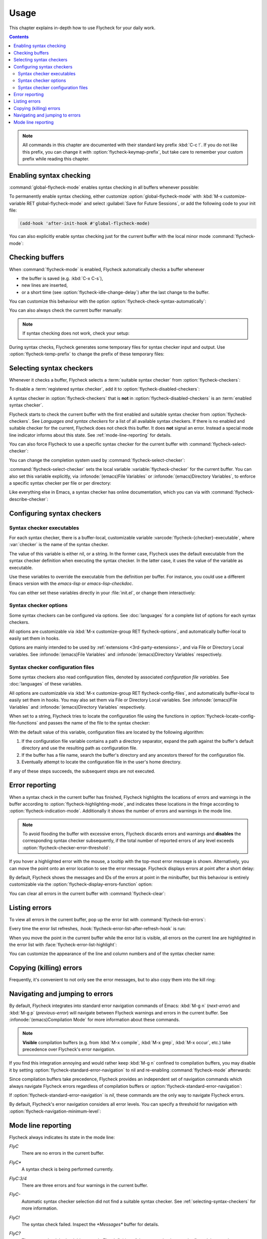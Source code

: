 .. _usage:

=======
 Usage
=======

This chapter explains in-depth how to use Flycheck for your daily work.

.. contents:: Contents
   :local:

.. note::

   All commands in this chapter are documented with their standard key prefix
   :kbd:`C-c !`.  If you do not like this prefix, you can change it with
   :option:`flycheck-keymap-prefix`, but take care to remember your custom
   prefix while reading this chapter.

   .. option:: flycheck-keymap-prefix
      :auto:

.. require:: flycheck

.. _enabling-syntax-checking:

Enabling syntax checking
========================

:command:`global-flycheck-mode` enables syntax checking in all buffers whenever
possible:

.. command:: global-flycheck-mode

   Toggle Flycheck Mode for **all** live buffers, and for new buffers.

   With Global Flycheck Mode, Flycheck Mode is automatically enabled in all
   buffers, for which a :term:`suitable syntax checker` exists and is enabled.

   .. note::

      Flycheck Mode will **not** be enabled in buffers for remote or encrypted
      files.  The former is flaky and might be very slow, and the latter might
      leak confidential data to temporary directories.

      You can still explicitly enable Flycheck Mode in such buffers with
      :command:`flycheck-mode`.  This is **not** recommended though.

   .. option:: global-flycheck-mode

      Whether Flycheck Mode is enabled globally.

To permanently enable syntax checking, either customize
:option:`global-flycheck-mode` with :kbd:`M-x customize-variable RET
global-flycheck-mode` and select :guilabel:`Save for Future Sessions`, or add
the following code to your init file:

.. code-block:: cl

   (add-hook 'after-init-hook #'global-flycheck-mode)

You can also explicitly enable syntax checking just for the current buffer with
the local minor mode :command:`flycheck-mode`:

.. command:: flycheck-mode

   Toggle Flycheck Mode for the current buffer.

   .. option:: flycheck-mode

      Whether Flycheck Mode is enabled in the current buffer.

.. _checking-buffers:

Checking buffers
================

When :command:`flycheck-mode` is enabled, Flycheck automatically checks a buffer
whenever

- the buffer is saved (e.g. :kbd:`C-x C-s`),
- new lines are inserted,
- or a short time (see :option:`flycheck-idle-change-delay`) after the last
  change to the buffer.

You can customize this behaviour with the option
:option:`flycheck-check-syntax-automatically`:

.. option:: flycheck-check-syntax-automatically
   :auto:

.. option:: flycheck-idle-change-delay
   :auto:

You can also always check the current buffer manually:

.. command:: flycheck-buffer
   :binding: C-c ! c
   :auto:

.. note::

   If syntax checking does not work, check your setup:

   .. command:: flycheck-verify-setup
      :binding: C-c ! v
      :auto:

During syntax checks, Flycheck generates some temporary files for syntax checker
input and output.  Use :option:`flycheck-temp-prefix` to change the prefix of
these temporary files:

.. option:: flycheck-temp-prefix
   :auto:

.. _selecting-syntax-checkers:

Selecting syntax checkers
=========================

Whenever it checks a buffer, Flycheck selects a :term:`suitable syntax checker`
from :option:`flycheck-checkers`:

.. option:: flycheck-checkers
   :auto:

   An item in this list is a :term:`registered syntax checker`.

To disable a :term:`registered syntax checker`, add it to
:option:`flycheck-disabled-checkers`:

.. option:: flycheck-disabled-checkers
   :auto:

A syntax checker in :option:`flycheck-checkers` that is **not** in
:option:`flycheck-disabled-checkers` is an :term:`enabled syntax checker`.

Flycheck starts to check the current buffer with the first enabled and suitable
syntax checker from :option:`flycheck-checkers`.  See `Languages and syntax
checkers` for a list of all available syntax checkers.  If there is no enabled
and suitable checker for the current, Flycheck does not check this buffer.  It
does **not** signal an error.  Instead a special mode line indicator informs
about this state.  See :ref:`mode-line-reporting` for details.

You can also force Flycheck to use a specific syntax checker for the current
buffer with :command:`flycheck-select-checker`:

.. command:: flycheck-select-checker
   :binding: C-c ! s

   Select the syntax checker for the current buffer by setting
   :variable:`flycheck-checker`, and run a syntax check with the new syntax
   checker.

   Prompt for a syntax checker and set :variable:`flycheck-checker`.

   Any :term:`syntax checker` can be selected with this command, regardless of
   whether it is enabled.

.. command:: flycheck-select-checker
   :prefix-arg: C-u
   :binding: C-c ! s
   :noindex:

   Deselect the current syntax checker, and run a syntax check with an
   automatically selected syntax checker.

   Set :variable:`flycheck-checker` to `nil`.

.. function:: flycheck-select-checker
   :noindex:
   :auto:

You can change the completion system used by :command:`flycheck-select-checker`:

.. option:: flycheck-completion-system
   :auto:

:command:`flycheck-select-checker` sets the local variable
:variable:`flycheck-checker` for the current buffer.  You can also set this
variable explicitly, via :infonode:`(emacs)File Variables` or
:infonode:`(emacs)Directory Variables`, to enforce a specific syntax checker per
file or per directory:

.. variable:: flycheck-checker
   :auto:

Like everything else in Emacs, a syntax checker has online documentation, which
you can via with :command:`flycheck-describe-checker`:

.. command:: flycheck-describe-checker
   :binding: C-c ! ?

   Show the documentation of a syntax checker.

.. _configuring-syntax-checkers:

Configuring syntax checkers
===========================

.. _syntax-checker-executables:

Syntax checker executables
--------------------------

For each syntax checker, there is a buffer-local, customizable variable
:varcode:`flycheck-{checker}-executable`, where :var:`checker` is the name of
the syntax checker.

The value of this variable is either nil, or a string.  In the former case,
Flycheck uses the default executable from the syntax checker definition when
executing the syntax checker.  In the latter case, it uses the value of the
variable as executable.

Use these variables to override the executable from the definition per buffer.
For instance, you could use a different Emacs version with the `emacs-lisp` or
`emacs-lisp-checkdoc`.

You can either set these variables directly in your :file:`init.el`, or change
them interactively:

.. command:: flycheck-set-checker-executable
   :binding: C-c ! e

   Set the executable of a syntax checker in the current buffer.

   Prompt for a syntax checker and an executable file, and set the
   executable variable of the syntax checker.

.. command:: flycheck-set-checker-executable
   :prefix-arg: C-u
   :binding: C-c ! e
   :noindex:

   Reset the executable of a syntax checker in the current buffer.

   Prompt for a syntax checker and reset its executable to the default.

.. _syntax-checker-options:

Syntax checker options
----------------------

Some syntax checkers can be configured via options.  See :doc:`languages` for a
complete list of options for each syntax checkers.

All options are customizable via :kbd:`M-x customize-group RET
flycheck-options`, and automatically buffer-local to easily set them in hooks.

Options are mainly intended to be used by :ref:`extensions
<3rd-party-extensions>`, and via File or Directory Local variables.  See
:infonode:`(emacs)File Variables` and :infonode:`(emacs)Directory Variables`
respectively.

.. _syntax-checker-configuration-files:

Syntax checker configuration files
----------------------------------

Some syntax checkers also read configuration files, denoted by associated
*configuration file variables*.  See :doc:`languages` of these variables.

All options are customizable via :kbd:`M-x customize-group RET
flycheck-config-files`, and automatically buffer-local to easily set them in
hooks.  You may also set them via File or Directory Local variables.  See
:infonode:`(emacs)File Variables` and :infonode:`(emacs)Directory Variables`
respectively.

When set to a string, Flycheck tries to locate the configuration file using the
functions in :option:`flycheck-locate-config-file-functions` and passes the name
of the file to the syntax checker:

.. option:: flycheck-locate-config-file-functions
   :auto:

With the default value of this variable, configuration files are located by the
following algorithm:

1. If the configuration file variable contains a path a directory
   separator, expand the path against the buffer's default directory and
   use the resulting path as configuration file.
2. If the buffer has a file name, search the buffer's directory and any
   ancestors thereof for the configuration file.
3. Eventually attempt to locate the configuration file in the user's home
   directory.

If any of these steps succeeds, the subsequent steps are not executed.

.. _error-reporting:

Error reporting
===============

When a syntax check in the current buffer has finished, Flycheck highlights the
locations of errors and warnings in the buffer according to
:option:`flycheck-highlighting-mode`, and indicates these locations in the
fringe according to :option:`flycheck-indication-mode`.  Additionally it shows
the number of errors and warnings in the mode line.

.. note::

   To avoid flooding the buffer with excessive errors, Flycheck discards errors
   and warnings and **disables** the corresponding syntax checker subsequently,
   if the total number of reported errors of any level exceeds
   :option:`flycheck-checker-error-threshold`:

   .. option:: flycheck-checker-error-threshold
      :auto:

.. option:: flycheck-highlighting-mode
   :auto:

.. face:: flycheck-error
          flycheck-warning
          flycheck-info

   The faces to use to highlight errors, warnings and info messages
   respectively.

   .. note::

      The default faces provided by GNU Emacs are ill-suited to highlight errors
      because these are relatively pale and do not specify a background color or
      underline.  Hence highlights are easy to overlook and even **invisible**
      for white space.

   For best error highlighting customize these faces, or choose a color theme
   that has reasonable Flycheck faces.  The popular Solarized_ and Zenburn_
   themes are known to have good Flycheck faces.

.. option:: flycheck-indication-mode
   :auto:

.. face:: flycheck-fringe-error
          flycheck-fringe-warning
          flycheck-fringe-info

   The faces of fringe indicators for errors, warnings and info messages
   respectively.

If you hover a highlighted error with the mouse, a tooltip with the top-most
error message is shown.  Alternatively, you can move the point onto an error
location to see the error message.  Flycheck displays errors at point after a
short delay:

.. option:: flycheck-display-errors-delay
   :auto:

By default, Flycheck shows the messages and IDs of the errors at point in the
minibuffer, but this behaviour is entirely customizable via the
:option:`flycheck-display-errors-function` option:

.. option:: flycheck-display-errors-function
   :auto:

   Flycheck provides two built-in functions for this option:

   .. function:: flycheck-display-error-messages
      :auto:

   .. function:: flycheck-display-error-messages-unless-error-list
      :auto:

      .. seealso:: :ref:`listing-errors`

   .. seealso::

      The `flycheck-pos-tip`_ extension provides a display function to show
      errors at point in a graphical popup.

      .. _flycheck-pos-tip: https://github.com/flycheck/flycheck-pos-tip

You can clear all errors in the current buffer with :command:`flycheck-clear`:

.. command:: flycheck-clear
   :binding: C-c ! C

   Clear all Flycheck errors and warnings in the current buffer.

   You should not normally need this command, because Flycheck checks the buffer
   periodically anyway.

.. _Solarized: https://github.com/bbatsov/solarized-emacs
.. _Zenburn: https://github.com/bbatsov/zenburn-emacs

.. _listing-errors:

Listing errors
==============

To view all errors in the current buffer, pop up the error list with
:command:`flycheck-list-errors`:

.. command:: flycheck-list-errors list-flycheck-errors
   :binding: C-c ! l

   List all errors in the current buffer in a separate buffer.

   The error list automatically refreshes after a syntax check, and follows the
   current buffer and window, that is, if you switch to another buffer or
   window, the error list is updated to show the errors of the new buffer or
   window.

Every time the error list refreshes,
:hook:`flycheck-error-list-after-refresh-hook` is run:

.. hook:: flycheck-error-list-after-refresh-hook
   :auto:

When you move the point in the current buffer while the error list is visible,
all errors on the current line are highlighted in the error list with
:face:`flycheck-error-list-highlight`:

.. face:: flycheck-error-list-highlight
   :auto:

You can customize the appearance of the line and column numbers and of the
syntax checker name:

.. face:: flycheck-error-list-line-number
   :auto:

.. face:: flycheck-error-list-column-number
   :auto:

.. face:: flycheck-error-list-checker-name
   :auto:

.. _killing-errors:

Copying (killing) errors
========================

Frequently, it's convenient to not only see the error messages, but to also copy
them into the kill ring:

.. command:: flycheck-copy-errors-as-kill
   :binding: C-c ! C-w

   Copy all Flycheck error messages at the current point into kill ring.

   Each error message is killed separately, so you can use :kbd:`M-y` to cycle
   among the killed messages after yanking the first one with :kbd:`C-y`.

.. command:: flycheck-copy-errors-as-kill
   :binding: C-c ! C-w
   :prefix-arg: C-u
   :noindex:

   Copy all Flycheck error messages **and their IDs** at the current point into
   kill ring.

.. command:: flycheck-copy-errors-as-kill
   :binding: C-c ! C-w
   :prefix-arg: M-0
   :noindex:

   Copy all Flycheck error **IDs** at the current point into kill ring.  This
   command is particularly handy to copy an ID in order to add an inline
   suppression comment.

.. _navigating-errors:

Navigating and jumping to errors
================================

By default, Flycheck integrates into standard error navigation commands of
Emacs: :kbd:`M-g n` (`next-error`) and :kbd:`M-g p` (`previous-error`) will
navigate between Flycheck warnings and errors in the current buffer.  See
:infonode:`(emacs)Compilation Mode` for more information about these commands.

.. note::

   **Visible** compilation buffers (e.g. from :kbd:`M-x compile`, :kbd:`M-x
   grep`, :kbd:`M-x occur`, etc.) take precedence over Flycheck's error
   navigation.

If you find this integration annoying and would rather keep :kbd:`M-g n`
confined to compilation buffers, you may disable it by setting
:option:`flycheck-standard-error-navigation` to nil and re-enabling
:command:`flycheck-mode` afterwards:

.. option:: flycheck-standard-error-navigation
   :auto:

Since compilation buffers take precedence, Flycheck provides an independent set
of navigation commands which always navigate Flycheck errors regardless of
compilation buffers or :option:`flycheck-standard-error-navigation`:

.. command:: flycheck-next-error
   :binding: C-c ! n

   Jump to the next Flycheck error.

   With prefix argument, jump forwards by as many errors as specified by
   the prefix argument, e.g. :kbd:`M-3 C-c ! n` will move to the 3rd error
   from the current point.

.. command:: flycheck-previous-error
   :binding: C-c ! p

   Jump to the previous Flycheck error.

   With prefix argument, jump backwards by as many errors as specified by
   the prefix argument, e.g. :kbd:`M-3 C-c ! p` will move to the 3rd
   previous error from the current point.

.. command:: flycheck-first-error

   Jump to the first Flycheck error.

   With prefix argument, jump forwards to by as many errors as specified by
   the prefix argument, e.g. :kbd:`M-3 M-x flycheck-first-error` moves to
   the 3rd error from the beginning of the buffer.

If :option:`flycheck-standard-error-navigation` is `nil`, these commands are the
only way to navigate Flycheck errors.

By default, Flycheck's error navigation considers all error levels.  You can
specify a threshold for navigation with
:option:`flycheck-navigation-minimum-level`:

.. option:: flycheck-navigation-minimum-level
   :auto:

.. _mode-line-reporting:

Mode line reporting
===================

Flycheck always indicates its state in the mode line:

`FlyC`
    There are no errors in the current buffer.

`FlyC*`
    A syntax check is being performed currently.

`FlyC:3/4`
    There are three errors and four warnings in the current buffer.

`FlyC-`
    Automatic syntax checker selection did not find a suitable syntax checker.
    See :ref:`selecting-syntax-checkers` for more information.

`FlyC!`
    The syntax check failed.  Inspect the `*Messages*` buffer for details.

`FlyC?`
    The syntax check had a dubious result.  The definition of the syntax checker
    may be flawed.  Inspect the `*Messages*` buffer for details.

    This indicator should **never** be displayed for built-in syntax checkers.
    If it is, please report an issue to the Flycheck developers, as by
    :ref:`reporting-issues`.

Change :option:`flycheck-mode-line` to customize the mode line reporting:

.. option:: flycheck-mode-line
   :auto:

.. seealso::

   The flycheck-color-mode-line_ extension changes the background colour of the
   mode line according to the result of the last syntax check.

.. _flycheck-color-mode-line: https://github.com/flycheck/flycheck-color-mode-line
